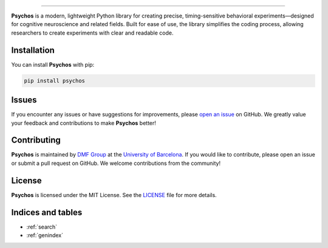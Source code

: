 
.. meta::
   :title: Psychos: A Python Library for Timing-Sensitive Behavioral Experiments
   :description: Psychos is a lightweight, modern Python library for creating precise, timing-sensitive behavioral experiments, designed for cognitive neuroscience and related fields.
   :keywords: Python, behavioral experiments, cognitive neuroscience, timing-sensitive, research, library, Psychos, open-source
   :author: DMF Group, University of Barcelona
   :copyright: 2024, DMF Group
   :robots: index, follow

.. image:: ./assets/psychos.svg
  :alt: psychos
  :target: https://github.com/memory-formation/psychos/
  :class: only-light

.. image:: ./assets/psychos-dark.svg
  :alt: psychos
  :target: https://github.com/memory-formation/psychos/
  :class: only-dark


.. image:: https://badge.fury.io/py/psychos.svg
   :target: https://pypi.org/project/psychos/
   :alt: PyPI version

.. image:: https://readthedocs.org/projects/psychos/badge/?version=latest
    :target: https://psychos.readthedocs.io/en/latest/?badge=latest
    :alt: Documentation Status

.. image:: https://img.shields.io/pypi/pyversions/psychos
   :target: https://pypi.org/project/psychos/
   :alt: PyPI - Python Version

.. image:: https://img.shields.io/badge/license-MIT-green.svg
   :target: https://github.com/memory-formation/psychos/blob/main/LICENSE
   :alt: License

.. image:: https://img.shields.io/badge/platform-Windows%20|%20OS%20X%20|%20Linux-blue.svg
   :target: https://pypi.org/project/psychos/
   :alt: Platform

.. image:: https://img.shields.io/badge/based%20on-Pyglet-orange.svg
   :target: https://pyglet.org/
   :alt: Based on Pyglet

.. image:: https://www.repostatus.org/badges/latest/wip.svg
   :alt: Project Status: WIP - Initial development is in progress, but there has not yet been a stable, usable release suitable for the public.
   :target: https://www.repostatus.org/#wip

----------------

**Psychos** is a modern, lightweight Python library for creating precise, timing-sensitive behavioral
experiments—designed for cognitive neuroscience and related fields. 
Built for ease of use, the library simplifies the coding process, 
allowing researchers to create experiments with clear and readable code.

.. .. .. toctree::
.. ..    :maxdepth: 2
.. ..    :caption: Content

.. ..    installation

Installation
------------

You can install **Psychos** with pip:

.. code-block:: bash

    pip install psychos

Issues
------

If you encounter any issues or have suggestions for improvements, please 
`open an issue <https://github.com/memory-formation/psychos/issues>`_ on GitHub. 
We greatly value your feedback and contributions to make **Psychos** better!

Contributing
------------

**Psychos** is maintained by `DMF Group <https://brainvitge.org/groups/memory_formation/>`_ at 
the `University of Barcelona <https://web.ub.edu/en/web/ub/>`_. If you would like to contribute, 
please open an issue or submit a pull request on GitHub. We welcome contributions from the community!

License
-------

**Psychos** is licensed under the MIT License. See the `LICENSE <LICENSE>`_ file for more details.

Indices and tables
------------------

* :ref:`search`
* :ref:`genindex`
